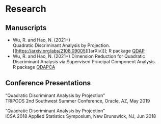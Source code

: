 * Research
** Manuscripts
- Wu, R. and Hao, N. (2021+)\\
  Quadratic Discriminant Analysis by Projection.\\
  [[https://arxiv.org/abs/2108.09005][[arXiv]​]]; R package [[https://github.com/ywwry66/QDA-by-Projection-R-Package][QDAP]]
- Wu, R. and Hao, N. (2021+)
  Dimension Reduction for Quadratic Discriminant Analysis via
  Supervised Principal Component Analysis.\\
  R package [[https://github.com/ywwry66/Dimension-Reduction-for-QDA-via-supervised-PCA][QDAPCA]]
** Conference Presentations
“Quadratic Discriminant Analysis by Projection”\\
TRIPODS 2nd Southwest Summer Conference, Oracle, AZ, May 2019

“Quadratic Discriminant Analysis by Projection”\\
ICSA 2018 Applied Statistics Symposium, New Brunswick, NJ, Jun 2018
